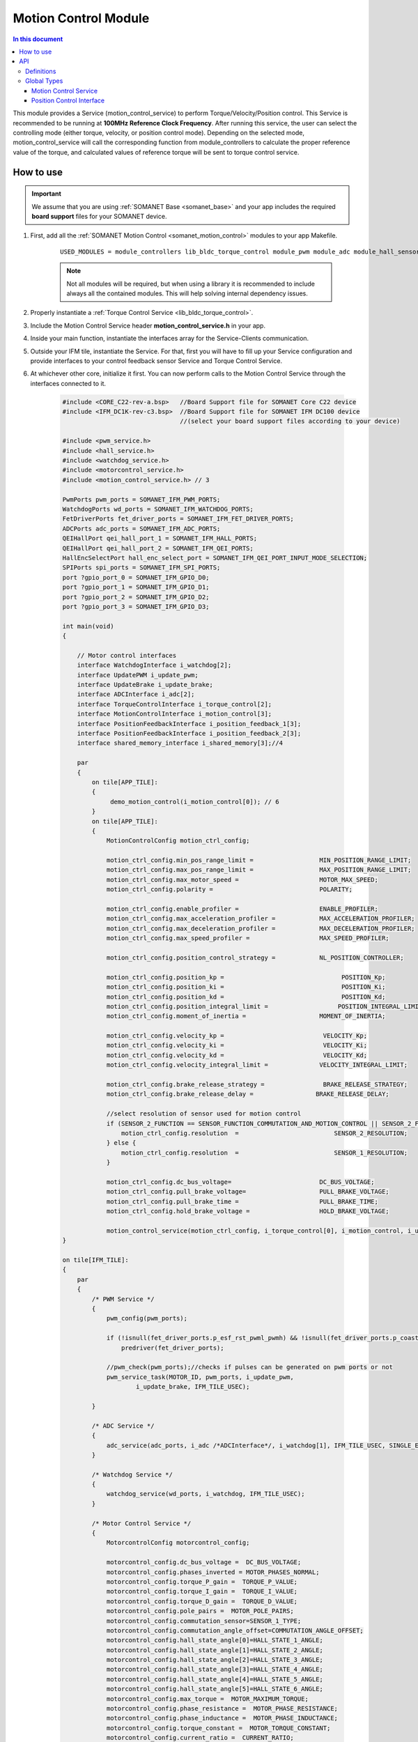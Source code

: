 .. _module_motion_control:

=============================
Motion Control Module 
=============================

.. contents:: In this document
    :backlinks: none
    :depth: 3

This module provides a Service (motion_control_service) to perform Torque/Velocity/Position control. This Service is recommended to be running at **100MHz Reference Clock Frequency**. After running this service, the user can select the controlling mode (either torque, velocity, or position control mode). Depending on the selected mode, motion_control_service will call the corresponding function from module_controllers to calculate the proper reference value of the torque, and calculated values of reference torque will be sent to torque control service.

.. cssclass:: github

  `See Module on Public Repository <https://github.com/synapticon/sc_sncn_motorcontrol/tree/release/module_motion_control>`_

How to use
==========

.. important:: We assume that you are using :ref:`SOMANET Base <somanet_base>` and your app includes the required **board support** files for your SOMANET device.
          
.. seealso:: 
    You might find useful the **app_demo_motion_control** example apps, which illustrate the use of this module: 
    
    * :ref:`BLDC Motion Control Demo <app_demo_bldc_motion_control>`

1. First, add all the :ref:`SOMANET Motion Control <somanet_motion_control>` modules to your app Makefile.

    ::

        USED_MODULES = module_controllers lib_bldc_torque_control module_pwm module_adc module_hall_sensor module_utils module_profiles module_incremental_encoder module_gpio module_watchdog module_board-support

    .. note:: Not all modules will be required, but when using a library it is recommended to include always all the contained modules. 
              This will help solving internal dependency issues.

2. Properly instantiate a :ref:`Torque Control Service <lib_bldc_torque_control>`.

3. Include the Motion Control Service header **motion_control_service.h** in your app. 

4. Inside your main function, instantiate the interfaces array for the Service-Clients communication.

5. Outside your IFM tile, instantiate the Service. For that, first you will have to fill up your Service configuration and provide interfaces to your control feedback sensor Service and Torque Control Service.

6. At whichever other core, initialize it first. You can now perform calls to the Motion Control Service through the interfaces connected to it. 

    .. code-block:: c

        #include <CORE_C22-rev-a.bsp>   //Board Support file for SOMANET Core C22 device 
        #include <IFM_DC1K-rev-c3.bsp>  //Board Support file for SOMANET IFM DC100 device 
                                        //(select your board support files according to your device)

        #include <pwm_service.h>
        #include <hall_service.h>
        #include <watchdog_service.h>
        #include <motorcontrol_service.h>
        #include <motion_control_service.h> // 3
    
        PwmPorts pwm_ports = SOMANET_IFM_PWM_PORTS;
        WatchdogPorts wd_ports = SOMANET_IFM_WATCHDOG_PORTS;
        FetDriverPorts fet_driver_ports = SOMANET_IFM_FET_DRIVER_PORTS;
        ADCPorts adc_ports = SOMANET_IFM_ADC_PORTS;
        QEIHallPort qei_hall_port_1 = SOMANET_IFM_HALL_PORTS;
        QEIHallPort qei_hall_port_2 = SOMANET_IFM_QEI_PORTS;
        HallEncSelectPort hall_enc_select_port = SOMANET_IFM_QEI_PORT_INPUT_MODE_SELECTION;
        SPIPorts spi_ports = SOMANET_IFM_SPI_PORTS;
        port ?gpio_port_0 = SOMANET_IFM_GPIO_D0;
        port ?gpio_port_1 = SOMANET_IFM_GPIO_D1;
        port ?gpio_port_2 = SOMANET_IFM_GPIO_D2;
        port ?gpio_port_3 = SOMANET_IFM_GPIO_D3;    

        int main(void)
        {

            // Motor control interfaces
            interface WatchdogInterface i_watchdog[2];
            interface UpdatePWM i_update_pwm;
            interface UpdateBrake i_update_brake;
            interface ADCInterface i_adc[2];
            interface TorqueControlInterface i_torque_control[2];
            interface MotionControlInterface i_motion_control[3];
            interface PositionFeedbackInterface i_position_feedback_1[3];
            interface PositionFeedbackInterface i_position_feedback_2[3];
            interface shared_memory_interface i_shared_memory[3];//4

            par
            {
                on tile[APP_TILE]:
                {
                     demo_motion_control(i_motion_control[0]); // 6
                }
                on tile[APP_TILE]:
                {
                    MotionControlConfig motion_ctrl_config;
        
                    motion_ctrl_config.min_pos_range_limit =                  MIN_POSITION_RANGE_LIMIT;
                    motion_ctrl_config.max_pos_range_limit =                  MAX_POSITION_RANGE_LIMIT;
                    motion_ctrl_config.max_motor_speed =                      MOTOR_MAX_SPEED;
                    motion_ctrl_config.polarity =                             POLARITY;
        
                    motion_ctrl_config.enable_profiler =                      ENABLE_PROFILER;
                    motion_ctrl_config.max_acceleration_profiler =            MAX_ACCELERATION_PROFILER;
                    motion_ctrl_config.max_deceleration_profiler =            MAX_DECELERATION_PROFILER;
                    motion_ctrl_config.max_speed_profiler =                   MAX_SPEED_PROFILER;
        
                    motion_ctrl_config.position_control_strategy =            NL_POSITION_CONTROLLER;
        
                    motion_ctrl_config.position_kp =                                POSITION_Kp;
                    motion_ctrl_config.position_ki =                                POSITION_Ki;
                    motion_ctrl_config.position_kd =                                POSITION_Kd;
                    motion_ctrl_config.position_integral_limit =                   POSITION_INTEGRAL_LIMIT;
                    motion_ctrl_config.moment_of_inertia =                    MOMENT_OF_INERTIA;
        
                    motion_ctrl_config.velocity_kp =                           VELOCITY_Kp;
                    motion_ctrl_config.velocity_ki =                           VELOCITY_Ki;
                    motion_ctrl_config.velocity_kd =                           VELOCITY_Kd;
                    motion_ctrl_config.velocity_integral_limit =              VELOCITY_INTEGRAL_LIMIT;
        
                    motion_ctrl_config.brake_release_strategy =                BRAKE_RELEASE_STRATEGY;
                    motion_ctrl_config.brake_release_delay =                 BRAKE_RELEASE_DELAY;
        
                    //select resolution of sensor used for motion control
                    if (SENSOR_2_FUNCTION == SENSOR_FUNCTION_COMMUTATION_AND_MOTION_CONTROL || SENSOR_2_FUNCTION == SENSOR_FUNCTION_MOTION_CONTROL) {
                        motion_ctrl_config.resolution  =                          SENSOR_2_RESOLUTION;
                    } else {
                        motion_ctrl_config.resolution  =                          SENSOR_1_RESOLUTION;
                    }
        
                    motion_ctrl_config.dc_bus_voltage=                        DC_BUS_VOLTAGE;
                    motion_ctrl_config.pull_brake_voltage=                    PULL_BRAKE_VOLTAGE;
                    motion_ctrl_config.pull_brake_time =                      PULL_BRAKE_TIME;
                    motion_ctrl_config.hold_brake_voltage =                   HOLD_BRAKE_VOLTAGE;
        
                    motion_control_service(motion_ctrl_config, i_torque_control[0], i_motion_control, i_update_brake); //5
        }

        on tile[IFM_TILE]:
        {
            par
            {
                /* PWM Service */
                {
                    pwm_config(pwm_ports);

                    if (!isnull(fet_driver_ports.p_esf_rst_pwml_pwmh) && !isnull(fet_driver_ports.p_coast))
                        predriver(fet_driver_ports);

                    //pwm_check(pwm_ports);//checks if pulses can be generated on pwm ports or not
                    pwm_service_task(MOTOR_ID, pwm_ports, i_update_pwm,
                            i_update_brake, IFM_TILE_USEC);

                }

                /* ADC Service */
                {
                    adc_service(adc_ports, i_adc /*ADCInterface*/, i_watchdog[1], IFM_TILE_USEC, SINGLE_ENDED);
                }

                /* Watchdog Service */
                {
                    watchdog_service(wd_ports, i_watchdog, IFM_TILE_USEC);
                }

                /* Motor Control Service */
                {
                    MotorcontrolConfig motorcontrol_config;

                    motorcontrol_config.dc_bus_voltage =  DC_BUS_VOLTAGE;
                    motorcontrol_config.phases_inverted = MOTOR_PHASES_NORMAL;
                    motorcontrol_config.torque_P_gain =  TORQUE_P_VALUE;
                    motorcontrol_config.torque_I_gain =  TORQUE_I_VALUE;
                    motorcontrol_config.torque_D_gain =  TORQUE_D_VALUE;
                    motorcontrol_config.pole_pairs =  MOTOR_POLE_PAIRS;
                    motorcontrol_config.commutation_sensor=SENSOR_1_TYPE;
                    motorcontrol_config.commutation_angle_offset=COMMUTATION_ANGLE_OFFSET;
                    motorcontrol_config.hall_state_angle[0]=HALL_STATE_1_ANGLE;
                    motorcontrol_config.hall_state_angle[1]=HALL_STATE_2_ANGLE;
                    motorcontrol_config.hall_state_angle[2]=HALL_STATE_3_ANGLE;
                    motorcontrol_config.hall_state_angle[3]=HALL_STATE_4_ANGLE;
                    motorcontrol_config.hall_state_angle[4]=HALL_STATE_5_ANGLE;
                    motorcontrol_config.hall_state_angle[5]=HALL_STATE_6_ANGLE;
                    motorcontrol_config.max_torque =  MOTOR_MAXIMUM_TORQUE;
                    motorcontrol_config.phase_resistance =  MOTOR_PHASE_RESISTANCE;
                    motorcontrol_config.phase_inductance =  MOTOR_PHASE_INDUCTANCE;
                    motorcontrol_config.torque_constant =  MOTOR_TORQUE_CONSTANT;
                    motorcontrol_config.current_ratio =  CURRENT_RATIO;
                    motorcontrol_config.voltage_ratio =  VOLTAGE_RATIO;
                    motorcontrol_config.temperature_ratio =  TEMPERATURE_RATIO;
                    motorcontrol_config.rated_current =  MOTOR_RATED_CURRENT;
                    motorcontrol_config.rated_torque  =  MOTOR_RATED_TORQUE;
                    motorcontrol_config.percent_offset_torque =  APPLIED_TUNING_TORQUE_PERCENT;
                    motorcontrol_config.protection_limit_over_current =  PROTECTION_MAXIMUM_CURRENT;
                    motorcontrol_config.protection_limit_over_voltage =  PROTECTION_MAXIMUM_VOLTAGE;
                    motorcontrol_config.protection_limit_under_voltage = PROTECTION_MINIMUM_VOLTAGE;
                    motorcontrol_config.protection_limit_over_temperature = TEMP_BOARD_MAX;

                    torque_control_service(motorcontrol_config, i_adc[0], i_shared_memory[2],
                            i_watchdog[0], i_torque_control, i_update_pwm, IFM_TILE_USEC);
                }

                /* Shared memory Service */
                [[distribute]] shared_memory_service(i_shared_memory, 3);

                /* Position feedback service */
                {
                    PositionFeedbackConfig position_feedback_config;
                    position_feedback_config.sensor_type = SENSOR_1_TYPE;
                    position_feedback_config.resolution  = SENSOR_1_RESOLUTION;
                    position_feedback_config.polarity    = SENSOR_1_POLARITY;
                    position_feedback_config.velocity_compute_period = SENSOR_1_VELOCITY_COMPUTE_PERIOD;
                    position_feedback_config.pole_pairs  = MOTOR_POLE_PAIRS;
                    position_feedback_config.ifm_usec    = IFM_TILE_USEC;
                    position_feedback_config.max_ticks   = SENSOR_MAX_TICKS;
                    position_feedback_config.offset      = HOME_OFFSET;
                    position_feedback_config.sensor_function = SENSOR_1_FUNCTION;

                    position_feedback_config.biss_config.multiturn_resolution = BISS_MULTITURN_RESOLUTION;
                    position_feedback_config.biss_config.filling_bits = BISS_FILLING_BITS;
                    position_feedback_config.biss_config.crc_poly = BISS_CRC_POLY;
                    position_feedback_config.biss_config.clock_frequency = BISS_CLOCK_FREQUENCY;
                    position_feedback_config.biss_config.timeout = BISS_TIMEOUT;
                    position_feedback_config.biss_config.busy = BISS_BUSY;
                    position_feedback_config.biss_config.clock_port_config = BISS_CLOCK_PORT;
                    position_feedback_config.biss_config.data_port_number = BISS_DATA_PORT_NUMBER;

                    position_feedback_config.rem_16mt_config.filter = REM_16MT_FILTER;

                    position_feedback_config.rem_14_config.hysteresis              = REM_14_SENSOR_HYSTERESIS;
                    position_feedback_config.rem_14_config.noise_settings          = REM_14_SENSOR_NOISE_SETTINGS;
                    position_feedback_config.rem_14_config.dyn_angle_error_comp    = REM_14_DYN_ANGLE_ERROR_COMPENSATION;
                    position_feedback_config.rem_14_config.abi_resolution_settings = REM_14_ABI_RESOLUTION_SETTINGS;

                    position_feedback_config.qei_config.number_of_channels = QEI_SENSOR_NUMBER_OF_CHANNELS;
                    position_feedback_config.qei_config.signal_type        = QEI_SENSOR_SIGNAL_TYPE;
                    position_feedback_config.qei_config.port_number        = QEI_SENSOR_PORT_NUMBER;

                    position_feedback_config.hall_config.port_number = HALL_SENSOR_PORT_NUMBER;

                    //setting second sensor
                    PositionFeedbackConfig position_feedback_config_2 = position_feedback_config;
                    position_feedback_config_2.sensor_type = 0;
                    if (SENSOR_2_FUNCTION != SENSOR_FUNCTION_DISABLED) //enable second sensor
                    {
                        position_feedback_config_2.sensor_type = SENSOR_2_TYPE;
                        position_feedback_config_2.polarity    = SENSOR_2_POLARITY;
                        position_feedback_config_2.resolution  = SENSOR_2_RESOLUTION;
                        position_feedback_config_2.velocity_compute_period = SENSOR_2_VELOCITY_COMPUTE_PERIOD;
                        position_feedback_config_2.sensor_function = SENSOR_2_FUNCTION;
                    }

                    position_feedback_service(qei_hall_port_1, qei_hall_port_2, hall_enc_select_port, spi_ports, gpio_port_0, gpio_port_1, gpio_port_2, gpio_port_3,
                            position_feedback_config, i_shared_memory[0], i_position_feedback_1,
                            position_feedback_config_2, i_shared_memory[1], i_position_feedback_2);
                }
            }
        }
    }

    return 0;
}

API
===

Definitions
-------------

.. doxygendefine:: PID_DENOMINATOR
.. doxygendefine:: POSITION_LIMIT_THRESHOLD
.. doxygendefine:: POSITION_CONTROL_LOOP_PERIOD
.. doxygendefine:: PID_DENOMINATOR
.. doxygendefine:: PID_DENOMINATOR
.. doxygendefine:: PID_DENOMINATOR

Global Types
-------------

.. doxygenstruct:: MotionControlStrategies
.. doxygenstruct:: MotionControlConfig
.. doxygenstruct:: MotionPolarity
.. doxygenstruct:: ControlConfig

Motion Control Service
````````````````````````

.. doxygenfunction:: motion_control_service
.. doxygenfunction:: init_motion_control

Position Control Interface
``````````````````````````

.. doxygeninterface:: MotionControlInterface


